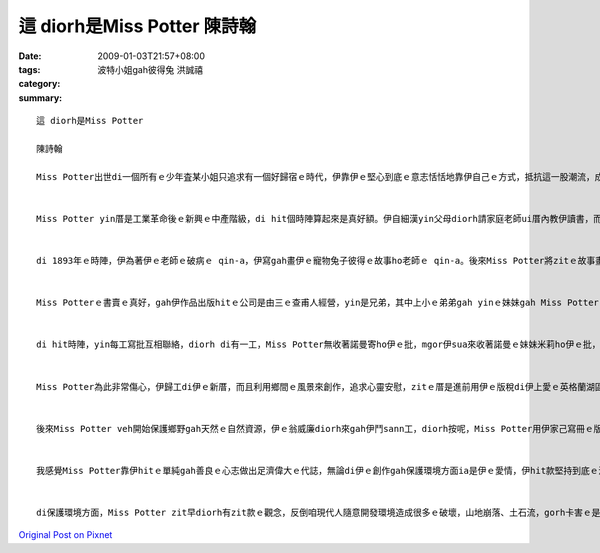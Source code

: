 這 diorh是Miss Potter    陳詩翰
####################################

:date: 2009-01-03T21:57+08:00
:tags: 
:category: 波特小姐gah彼得兔   洪誠禧
:summary: 


:: 

  這 diorh是Miss Potter

  陳詩翰

  Miss Potter出世di一個所有ｅ少年査某小姐只追求有一個好歸宿ｅ時代，伊靠伊ｅ堅心到底ｅ意志恬恬地靠伊自己ｅ方式，抵抗這一股潮流，成做一個偉大ｅ査某人。


  Miss Potter yin厝是工業革命後ｅ新興ｅ中產階級，di hit個時陣算起來是真好額。伊自細漢yin父母diorh請家庭老師ui厝內教伊讀書，而且鼓勵伊發展伊ｅ藝術天分，di伊完成伊ｅ教育了後，伊無像其他ｅ查某小姐di厝陪伴父母，而是di研究畫圖gah科學ｅ歷史。


  di 1893年ｅ時陣，伊為著伊ｅ老師ｅ破病ｅ qin-a，伊寫gah畫伊ｅ寵物兔子彼得ｅ故事ho老師ｅ qin-a。後來Miss Potter將zitｅ故事畫成一本書，伊想veh gah zit本書出版，所以yi diorh gah手稿寄ho足濟出版社，mgor攏ho退回啊。mgor有一間公司答應再度考慮，veh gah Miss Potter來出版。


  Miss Potterｅ書賣ｅ真好，gah伊作品出版hitｅ公司是由三ｅ查甫人經營，yin是兄弟，其中上小ｅ弟弟gah yinｅ妹妹gah Miss Potterｅ關係是上好ｅ。hitｅ妹妹ｅ名號作米莉，伊gah Miss Potter是金好ｅ朋友，mgor hitｅ弟弟，伊ｅ名號作諾曼，伊gah Miss Potter鬥陣處理伊ｅ出版ｅ代誌，只要Miss Potter有需要鬥sann工ｅ時陣，諾曼diorh會hor伊幫助，mgor Miss Potter m知其實諾曼偷偷ｅ愛diorh伊lor。di一個聖誕節ｅ時陣，Miss Potter邀請諾曼來伊厝參加宴會，諾曼diorh趁zitｅ時陣來gah Miss Potter求婚，後來Miss Potter ma答應伊lor。Miss Potter gah zit件代誌講ho 伊ｅ父母聽，mgor伊ｅ父母認為出版商是一個小小ｅ零售商，堅持反對伊ｅ婚事，di Miss Potter苦苦ｅ哀求了後，伊ｅ父母ho yin一個考驗，diorh是Miss Potter必須gah伊ｅ父母去yinｅ別莊一個夏天gah諾曼分開一陣，證明來yinｅ愛是真正ｅ。


  di hit時陣，yin每工寫批互相聯絡，diorh di有一工，Miss Potter無收著諾曼寄ho伊ｅ批，mgor伊sua來收著諾曼ｅ妹妹米莉ho伊ｅ批，頂頭寫著伊ｅ阿兄諾曼因為破病sua來過身。Miss Potter 馬上趕回去了解，米莉diorh gah所有ｅ經過講ho Miss Potter聽，Miss Potter聽完了後，yi是真傷心gah心內真艱苦，伊m相信zitｅ伊上愛ｅ人diorh按呢過身lor。


  Miss Potter為此非常傷心，伊歸工di伊ｅ新厝，而且利用鄉間ｅ風景來創作，追求心靈安慰，zitｅ厝是進前用伊ｅ版稅di伊上愛ｅ英格蘭湖區買起來ｅ。di伊四十七歲ｅ時陣，伊du著一個土地律師號作威廉希利斯，zit是伊生命中ｅ第二真愛。yin結婚了後，yin住di zitｅ新厝。


  後來Miss Potter veh開始保護鄉野gah天然ｅ自然資源，伊ｅ翁威廉diorh來gah伊鬥sann工，diorh按呢，Miss Potter用伊家己寫冊ｅ版稅收購了大量ｅ土地gah農莊，為著zit所有自然資源m hor其他ｅ企業家黑白開發造成環境ｅ破壞，所以Miss Potter diorh按呢shi作，di最後ｅ時陣，Miss Potter將所有伊買ｅ土地全部捐ho國家，所以講Miss Potter留hor世人m na是di兒童圖冊頂guan，ma di保護自然環境頂guan作足濟ｅ奉獻。


  我感覺Miss Potter靠伊hitｅ單純gah善良ｅ心志做出足濟偉大ｅ代誌，無論di伊ｅ創作gah保護環境方面ia是伊ｅ愛情，伊hit款堅持到底ｅ決心，ve受著其他人ｅ動搖zit是su我感動ｅ所在。di hit個時陣，女性主義ia ve bu innｅ年代，但是Miss Potter勇敢追求伊感覺是對ｅ代誌，zit應該是veh ga咱講m管是di什麼時代中，查某人攏總m應該受著打壓無機會ho出頭天，Miss Potter diorh是一個上好ｅ例子。


  di保護環境方面，Miss Potter zit早diorh有zit款ｅ觀念，反倒咱現代人隨意開發環境造成很多ｅ破壞，山地崩落、土石流，gorh卡害ｅ是現在天氣非常ｅ奇怪，zit攏是咱人自作自受ｅ結果，如果咱若親像Miss Potter仝款有zit款保育ｅ觀念，mai 作出破壞ｅ行為，按呢咱ｅgia sunn diorh edang有真好ｅ環境通好生活。




`Original Post on Pixnet <http://daiqi007.pixnet.net/blog/post/24920306>`_